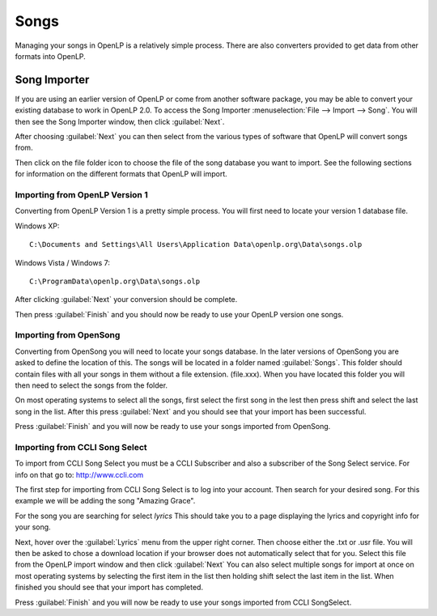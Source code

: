 =====
Songs 
=====

Managing your songs in OpenLP is a relatively simple process. There are also 
converters provided to get data from other formats into OpenLP.

Song Importer
=============

If you are using an earlier version of OpenLP or come from another software 
package, you may be able to convert your existing database to work in OpenLP
2.0. To access the Song Importer :menuselection:`File --> Import --> Song`.
You will then see the Song Importer window, then click :guilabel:`Next`.

.. image:: pics/songimporter.png 

After choosing :guilabel:`Next` you can then select from the various types of 
software that OpenLP will convert songs from.

.. image:: pics/songimporterchoices.png

Then click on the file folder icon to choose the file of the song database you
want to import. See the following sections for information on the different 
formats that OpenLP will import.

Importing from OpenLP Version 1
^^^^^^^^^^^^^^^^^^^^^^^^^^^^^^^

Converting from OpenLP Version 1 is a pretty simple process. You will first 
need to locate your version 1 database file.

Windows XP::

    C:\Documents and Settings\All Users\Application Data\openlp.org\Data\songs.olp

Windows Vista / Windows 7::

    C:\ProgramData\openlp.org\Data\songs.olp

After clicking :guilabel:`Next` your conversion should be complete. 

.. image:: pics/finishedimport.png

Then press :guilabel:`Finish` and you should now be ready to use your OpenLP 
version one songs.

Importing from OpenSong
^^^^^^^^^^^^^^^^^^^^^^^

Converting from OpenSong you will need to locate your songs database. In the 
later versions of OpenSong you are asked to define the location of this. The 
songs will be located in a folder named :guilabel:`Songs`. This folder should
contain files with all your songs in them without a file extension. (file.xxx).
When you have located this folder you will then need to select the songs from
the folder.

.. image:: pics/selectsongs.png

On most operating systems to select all the songs, first select the first song
in the lest then press shift and select the last song in the list. After this
press :guilabel:`Next` and you should see that your import has been successful.

.. image:: pics/finishedimport.png

Press :guilabel:`Finish` and you will now be ready to use your songs imported
from OpenSong.

Importing from CCLI Song Select
^^^^^^^^^^^^^^^^^^^^^^^^^^^^^^^

To import from CCLI Song Select you must be a CCLI Subscriber and also a 
subscriber of the Song Select service. For info on that go to: 
http://www.ccli.com 

The first step for importing from CCLI Song Select is to log into your account.
Then search for your desired song. For this example we will be adding the song
"Amazing Grace". 

.. image:: pics/songselectsongsearch.png

For the song you are searching for select `lyrics` This should take you to a 
page displaying the lyrics and copyright info for your song.

.. image:: pics/songselectlyrics.png

Next, hover over the :guilabel:`Lyrics` menu from the upper right corner. Then
choose either the .txt or .usr file. You will then be asked to chose a download
location if your browser does not automatically select that for you. Select 
this file from the OpenLP import window and then click :guilabel:`Next` You can
also select multiple songs for import at once on most operating systems by 
selecting the first item in the list then holding shift select the last item in
the list. When finished you should see that your import has completed.

.. image:: pics/finishedimport.png

Press :guilabel:`Finish` and you will now be ready to use your songs imported
from CCLI SongSelect.


